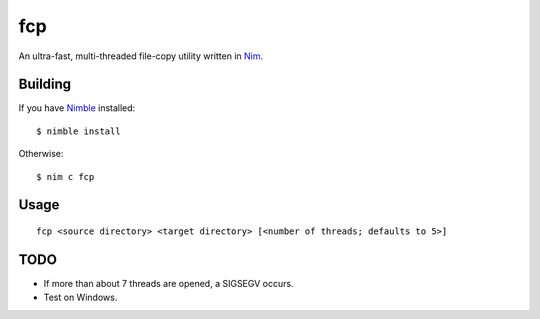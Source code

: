 fcp
===

An ultra-fast, multi-threaded file-copy utility written in `Nim <http://nim-lang.org/>`_.

Building
********

If you have `Nimble <https://github.com/nim-lang/nimble>`_ installed::

   $ nimble install

Otherwise::

   $ nim c fcp

Usage
*****

::

   fcp <source directory> <target directory> [<number of threads; defaults to 5>]

TODO
****

- If more than about 7 threads are opened, a SIGSEGV occurs.

- Test on Windows.
